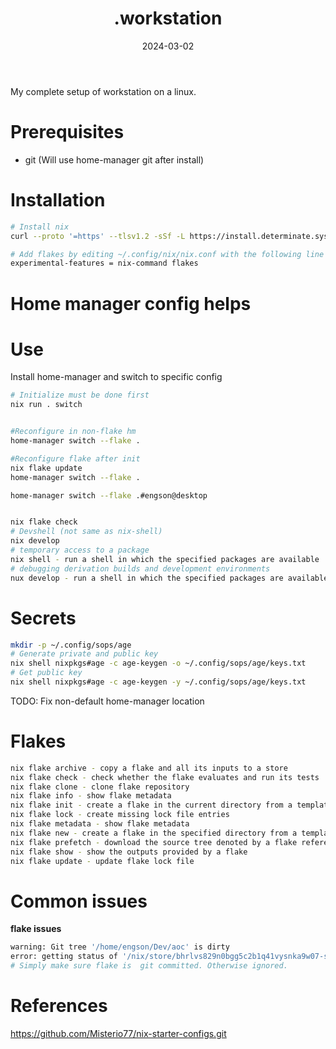 #+title: .workstation

#+date: 2024-03-02

My complete setup of workstation on a linux.

* Prerequisites
:PROPERTIES:
:CUSTOM_ID: _prerequisites
:END:
- git (Will use home-manager git after install)

* Installation
:PROPERTIES:
:CUSTOM_ID: _installation
:END:
#+begin_src sh
# Install nix
curl --proto '=https' --tlsv1.2 -sSf -L https://install.determinate.systems/nix | sh -s -- install

# Add flakes by editing ~/.config/nix/nix.conf with the following line to enable it:
experimental-features = nix-command flakes
#+end_src

* Home manager config helps
:PROPERTIES:
:CUSTOM_ID: _home_manager_config_helps
:END:
* Use
:PROPERTIES:
:CUSTOM_ID: _use
:END:
Install home-manager and switch to specific config

#+begin_src sh
# Initialize must be done first
nix run . switch


#Reconfigure in non-flake hm
home-manager switch --flake .

#Reconfigure flake after init
nix flake update
home-manager switch --flake .

home-manager switch --flake .#engson@desktop


nix flake check
# Devshell (not same as nix-shell)
nix develop
# temporary access to a package
nix shell - run a shell in which the specified packages are available
# debugging derivation builds and development environments
nux develop - run a shell in which the specified packages are available
#+end_src

* Secrets
:PROPERTIES:
:CUSTOM_ID: _secrets
:END:
#+begin_src sh
mkdir -p ~/.config/sops/age
# Generate private and public key
nix shell nixpkgs#age -c age-keygen -o ~/.config/sops/age/keys.txt
# Get public key
nix shell nixpkgs#age -c age-keygen -y ~/.config/sops/age/keys.txt
#+end_src

TODO: Fix non-default home-manager location

* Flakes
:PROPERTIES:
:CUSTOM_ID: _flakes
:END:
#+begin_src sh
nix flake archive - copy a flake and all its inputs to a store
nix flake check - check whether the flake evaluates and run its tests
nix flake clone - clone flake repository
nix flake info - show flake metadata
nix flake init - create a flake in the current directory from a template
nix flake lock - create missing lock file entries
nix flake metadata - show flake metadata
nix flake new - create a flake in the specified directory from a template
nix flake prefetch - download the source tree denoted by a flake reference into the Nix store
nix flake show - show the outputs provided by a flake
nix flake update - update flake lock file
#+end_src

* Common issues
:PROPERTIES:
:CUSTOM_ID: _common_issues
:END:

*flake issues*

#+begin_src sh
warning: Git tree '/home/engson/Dev/aoc' is dirty
error: getting status of '/nix/store/bhrlvs829n0bgg5c2b1q41vysnka9w07-source/2023': No such file or director
# Simply make sure flake is  git committed. Otherwise ignored.
#+end_src

* References
:PROPERTIES:
:CUSTOM_ID: _references
:END:
[[https://github.com/Misterio77/nix-starter-configs.git]]
